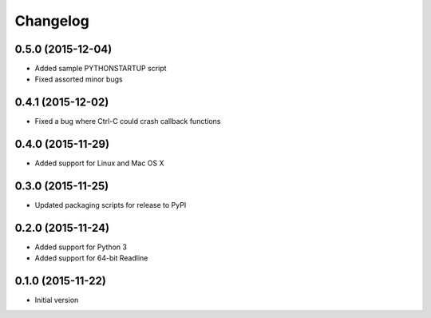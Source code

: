 Changelog
=========

0.5.0 (2015-12-04)
------------------

* Added sample PYTHONSTARTUP script
* Fixed assorted minor bugs

0.4.1 (2015-12-02)
------------------

* Fixed a bug where Ctrl-C could crash callback functions

0.4.0 (2015-11-29)
------------------

* Added support for Linux and Mac OS X

0.3.0 (2015-11-25)
------------------

* Updated packaging scripts for release to PyPI

0.2.0 (2015-11-24)
------------------

* Added support for Python 3
* Added support for 64-bit Readline

0.1.0 (2015-11-22)
------------------

* Initial version
